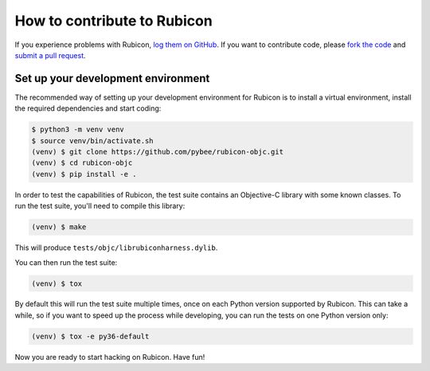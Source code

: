 .. _contribute:

============================
How to contribute to Rubicon
============================

If you experience problems with Rubicon, `log them on GitHub`_. If you want
to contribute code, please `fork the code`_ and `submit a pull request`_.

.. _log them on Github: https://github.com/pybee/rubicon-objc/issues
.. _fork the code: https://github.com/pybee/rubicon-objc
.. _submit a pull request: https://github.com/pybee/rubicon-objc/pulls

Set up your development environment
===================================

The recommended way of setting up your development environment for Rubicon is
to install a virtual environment, install the required dependencies and start
coding:

.. code-block:: sh

    $ python3 -m venv venv
    $ source venv/bin/activate.sh
    (venv) $ git clone https://github.com/pybee/rubicon-objc.git
    (venv) $ cd rubicon-objc
    (venv) $ pip install -e .

In order to test the capabilities of Rubicon, the test suite contains an
Objective-C library with some known classes. To run the test suite, you'll need
to compile this library:

.. code-block:: sh

    (venv) $ make

This will produce ``tests/objc/librubiconharness.dylib``.

You can then run the test suite:

.. code-block:: sh

    (venv) $ tox

By default this will run the test suite multiple times, once on each Python version supported by Rubicon. This can take a while, so if you want to speed up the process while developing, you can run the tests on one Python version only:

.. code-block:: sh

    (venv) $ tox -e py36-default

Now you are ready to start hacking on Rubicon. Have fun!
